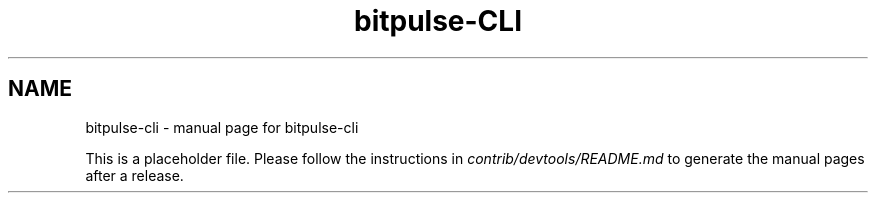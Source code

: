 .TH bitpulse-CLI "1"
.SH NAME
bitpulse-cli \- manual page for bitpulse-cli

This is a placeholder file. Please follow the instructions in \fIcontrib/devtools/README.md\fR to generate the manual pages after a release.
